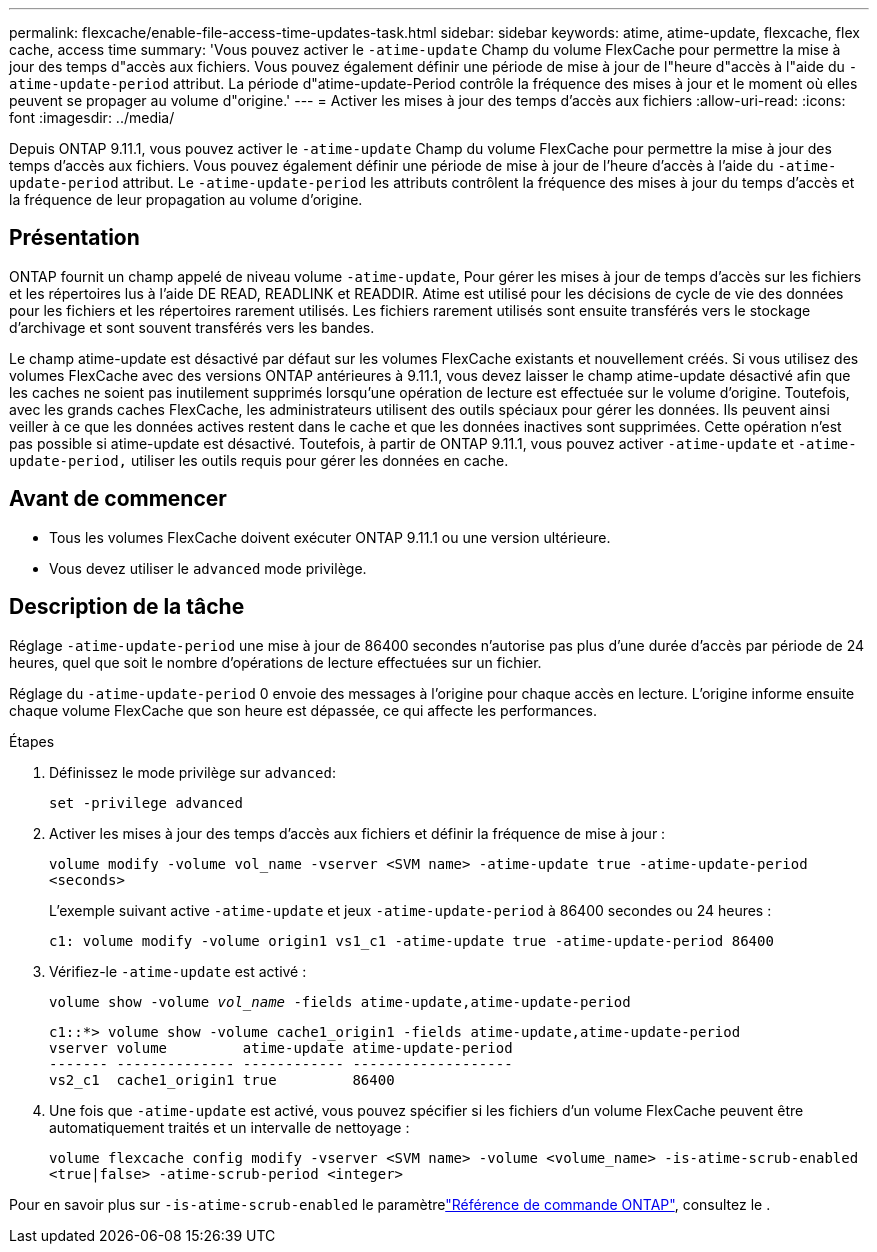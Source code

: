 ---
permalink: flexcache/enable-file-access-time-updates-task.html 
sidebar: sidebar 
keywords: atime, atime-update, flexcache, flex cache, access time 
summary: 'Vous pouvez activer le `-atime-update` Champ du volume FlexCache pour permettre la mise à jour des temps d"accès aux fichiers. Vous pouvez également définir une période de mise à jour de l"heure d"accès à l"aide du `-atime-update-period` attribut. La période d"atime-update-Period contrôle la fréquence des mises à jour et le moment où elles peuvent se propager au volume d"origine.' 
---
= Activer les mises à jour des temps d'accès aux fichiers
:allow-uri-read: 
:icons: font
:imagesdir: ../media/


[role="lead"]
Depuis ONTAP 9.11.1, vous pouvez activer le `-atime-update` Champ du volume FlexCache pour permettre la mise à jour des temps d'accès aux fichiers. Vous pouvez également définir une période de mise à jour de l'heure d'accès à l'aide du `-atime-update-period` attribut. Le `-atime-update-period` les attributs contrôlent la fréquence des mises à jour du temps d'accès et la fréquence de leur propagation au volume d'origine.



== Présentation

ONTAP fournit un champ appelé de niveau volume `-atime-update`, Pour gérer les mises à jour de temps d'accès sur les fichiers et les répertoires lus à l'aide DE READ, READLINK et READDIR. Atime est utilisé pour les décisions de cycle de vie des données pour les fichiers et les répertoires rarement utilisés. Les fichiers rarement utilisés sont ensuite transférés vers le stockage d'archivage et sont souvent transférés vers les bandes.

Le champ atime-update est désactivé par défaut sur les volumes FlexCache existants et nouvellement créés. Si vous utilisez des volumes FlexCache avec des versions ONTAP antérieures à 9.11.1, vous devez laisser le champ atime-update désactivé afin que les caches ne soient pas inutilement supprimés lorsqu'une opération de lecture est effectuée sur le volume d'origine. Toutefois, avec les grands caches FlexCache, les administrateurs utilisent des outils spéciaux pour gérer les données. Ils peuvent ainsi veiller à ce que les données actives restent dans le cache et que les données inactives sont supprimées. Cette opération n'est pas possible si atime-update est désactivé. Toutefois, à partir de ONTAP 9.11.1, vous pouvez activer `-atime-update` et `-atime-update-period,` utiliser les outils requis pour gérer les données en cache.



== Avant de commencer

* Tous les volumes FlexCache doivent exécuter ONTAP 9.11.1 ou une version ultérieure.
* Vous devez utiliser le `advanced` mode privilège.




== Description de la tâche

Réglage `-atime-update-period` une mise à jour de 86400 secondes n'autorise pas plus d'une durée d'accès par période de 24 heures, quel que soit le nombre d'opérations de lecture effectuées sur un fichier.

Réglage du `-atime-update-period` 0 envoie des messages à l'origine pour chaque accès en lecture. L'origine informe ensuite chaque volume FlexCache que son heure est dépassée, ce qui affecte les performances.

.Étapes
. Définissez le mode privilège sur `advanced`:
+
`set -privilege advanced`

. Activer les mises à jour des temps d'accès aux fichiers et définir la fréquence de mise à jour :
+
`volume modify -volume vol_name -vserver <SVM name> -atime-update true -atime-update-period <seconds>`

+
L'exemple suivant active `-atime-update` et jeux `-atime-update-period` à 86400 secondes ou 24 heures :

+
[listing]
----
c1: volume modify -volume origin1 vs1_c1 -atime-update true -atime-update-period 86400
----
. Vérifiez-le `-atime-update` est activé :
+
`volume show -volume _vol_name_ -fields atime-update,atime-update-period`

+
[listing]
----
c1::*> volume show -volume cache1_origin1 -fields atime-update,atime-update-period
vserver volume         atime-update atime-update-period
------- -------------- ------------ -------------------
vs2_c1  cache1_origin1 true         86400
----
. Une fois que `-atime-update` est activé, vous pouvez spécifier si les fichiers d'un volume FlexCache peuvent être automatiquement traités et un intervalle de nettoyage :
+
`volume flexcache config modify -vserver <SVM name> -volume <volume_name> -is-atime-scrub-enabled <true|false> -atime-scrub-period <integer>`



Pour en savoir plus sur `-is-atime-scrub-enabled` le paramètrelink:https://docs.netapp.com/us-en/ontap-cli/volume-flexcache-config-modify.html#parameters["Référence de commande ONTAP"^], consultez le .
